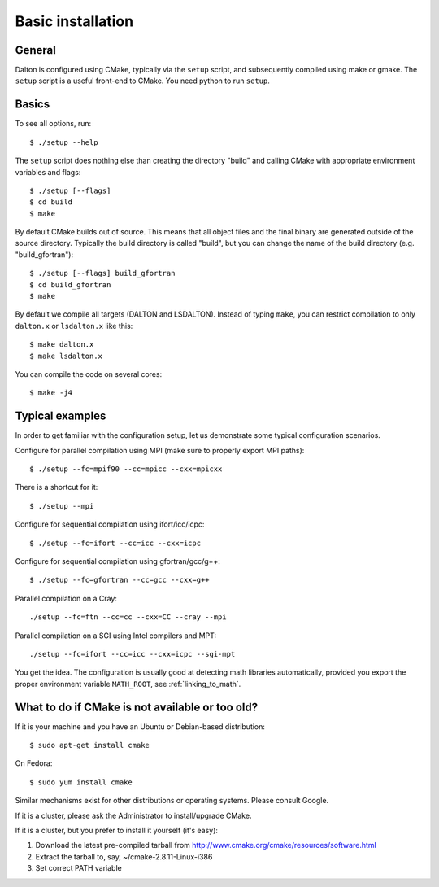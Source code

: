 

Basic installation
==================

General
-------

Dalton is configured using CMake, typically via the ``setup`` script,
and subsequently compiled using make or gmake.
The ``setup`` script is a useful front-end to CMake.
You need python to run ``setup``.


Basics
------

To see all options, run::

  $ ./setup --help

The ``setup`` script does nothing else than creating the directory "build" and
calling CMake with appropriate environment variables and flags::

  $ ./setup [--flags]
  $ cd build
  $ make

By default CMake builds out of source. This means that all object files and the
final binary are generated outside of the source directory. Typically the build
directory is called "build", but you can change the name of the build directory
(e.g. "build_gfortran")::

  $ ./setup [--flags] build_gfortran
  $ cd build_gfortran
  $ make

By default we compile all targets (DALTON and LSDALTON). Instead of typing
``make``, you can restrict compilation to only ``dalton.x`` or ``lsdalton.x``
like this::

  $ make dalton.x
  $ make lsdalton.x

You can compile the code on several cores::

  $ make -j4


Typical examples
----------------

In order to get familiar with the configuration setup, let us demonstrate
some typical configuration scenarios.

Configure for parallel compilation using MPI (make sure to properly export MPI
paths)::

  $ ./setup --fc=mpif90 --cc=mpicc --cxx=mpicxx

There is a shortcut for it::

  $ ./setup --mpi

Configure for sequential compilation using ifort/icc/icpc::

  $ ./setup --fc=ifort --cc=icc --cxx=icpc

Configure for sequential compilation using gfortran/gcc/g++::

  $ ./setup --fc=gfortran --cc=gcc --cxx=g++

Parallel compilation on a Cray::

  ./setup --fc=ftn --cc=cc --cxx=CC --cray --mpi

Parallel compilation on a SGI using Intel compilers and MPT::

  ./setup --fc=ifort --cc=icc --cxx=icpc --sgi-mpt

You get the idea. The configuration is usually good at detecting math libraries
automatically, provided you export the proper environment variable ``MATH_ROOT``,
see :ref:`linking_to_math`.


What to do if CMake is not available or too old?
------------------------------------------------

If it is your machine and you have an Ubuntu or Debian-based distribution::

  $ sudo apt-get install cmake

On Fedora::

  $ sudo yum install cmake

Similar mechanisms exist for other distributions or
operating systems. Please consult Google.

If it is a cluster, please ask the Administrator to install/upgrade CMake.

If it is a cluster, but you prefer to install it yourself (it's easy):

1. Download the latest pre-compiled tarball from http://www.cmake.org/cmake/resources/software.html
2. Extract the tarball to, say, ~/cmake-2.8.11-Linux-i386
3. Set correct PATH variable
